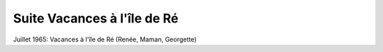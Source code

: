 .. post:: 2 Jul 1965
   :location: Île de Ré

Suite Vacances à l'île de Ré
============================

Juillet 1965: Vacances à l'île de Ré (Renée, Maman, Georgette)

.. video:: https://raw.githubusercontent.com/films-famille-gros/static/main/videos/32_bis.mp4
   :height: 300

